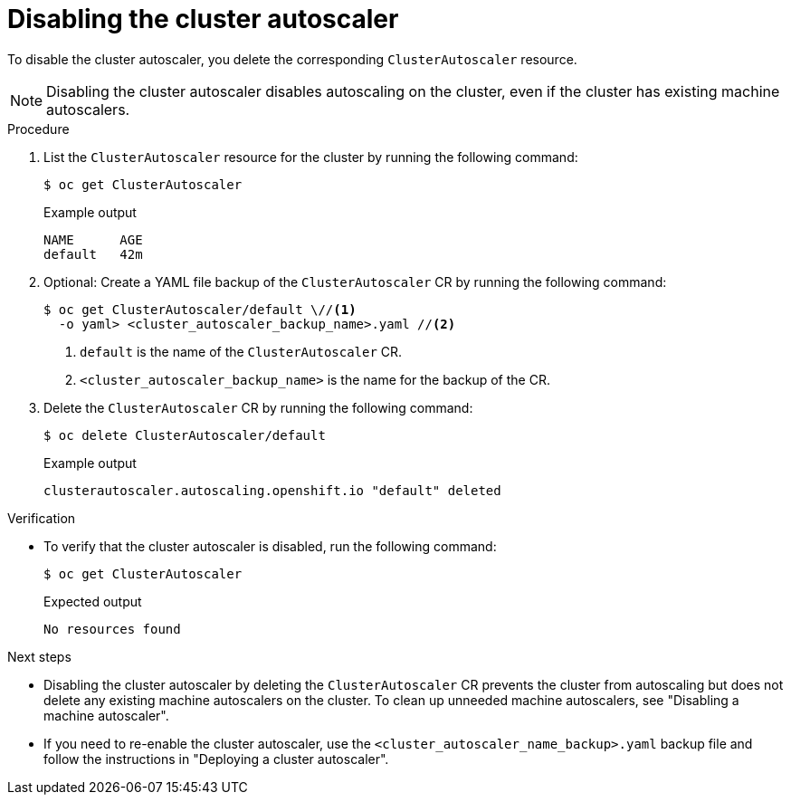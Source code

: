 // Module included in the following assemblies:
//
// * machine_management/applying-autoscaling.adoc

:_mod-docs-content-type: PROCEDURE
[id="deleting-cluster-autoscaler_{context}"]
= Disabling the cluster autoscaler

To disable the cluster autoscaler, you delete the corresponding `ClusterAutoscaler` resource.

[NOTE]
====
Disabling the cluster autoscaler disables autoscaling on the cluster, even if the cluster has existing machine autoscalers.
====

.Procedure

. List the `ClusterAutoscaler` resource for the cluster by running the following command:
+
[source,terminal]
----
$ oc get ClusterAutoscaler
----
+
.Example output
[source,terminal]
----
NAME      AGE
default   42m
----

. Optional: Create a YAML file backup of the `ClusterAutoscaler` CR by running the following command:
+
[source,terminal]
----
$ oc get ClusterAutoscaler/default \//<1>
  -o yaml> <cluster_autoscaler_backup_name>.yaml //<2>
----
<1> `default` is the name of the `ClusterAutoscaler` CR.
<2> `<cluster_autoscaler_backup_name>` is the name for the backup of the CR.

. Delete the `ClusterAutoscaler` CR by running the following command:
+
[source,terminal]
----
$ oc delete ClusterAutoscaler/default
----
+
.Example output
[source,terminal]
----
clusterautoscaler.autoscaling.openshift.io "default" deleted
----

.Verification

* To verify that the cluster autoscaler is disabled, run the following command:
+
[source,terminal]
----
$ oc get ClusterAutoscaler
----
+
.Expected output
[source,terminal]
----
No resources found
----

.Next steps

* Disabling the cluster autoscaler by deleting the `ClusterAutoscaler` CR prevents the cluster from autoscaling but does not delete any existing machine autoscalers on the cluster. To clean up unneeded machine autoscalers, see "Disabling a machine autoscaler".

* If you need to re-enable the cluster autoscaler, use the `<cluster_autoscaler_name_backup>.yaml` backup file and follow the instructions in "Deploying a cluster autoscaler".
